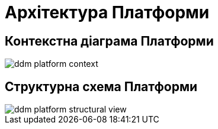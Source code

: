 = Архітектура Платформи

== Контекстна діаграма Платформи

image::architecture/ddm-platform-context.svg[]

== Структурна схема Платформи

image::architecture/ddm-platform-structural-view.svg[]
